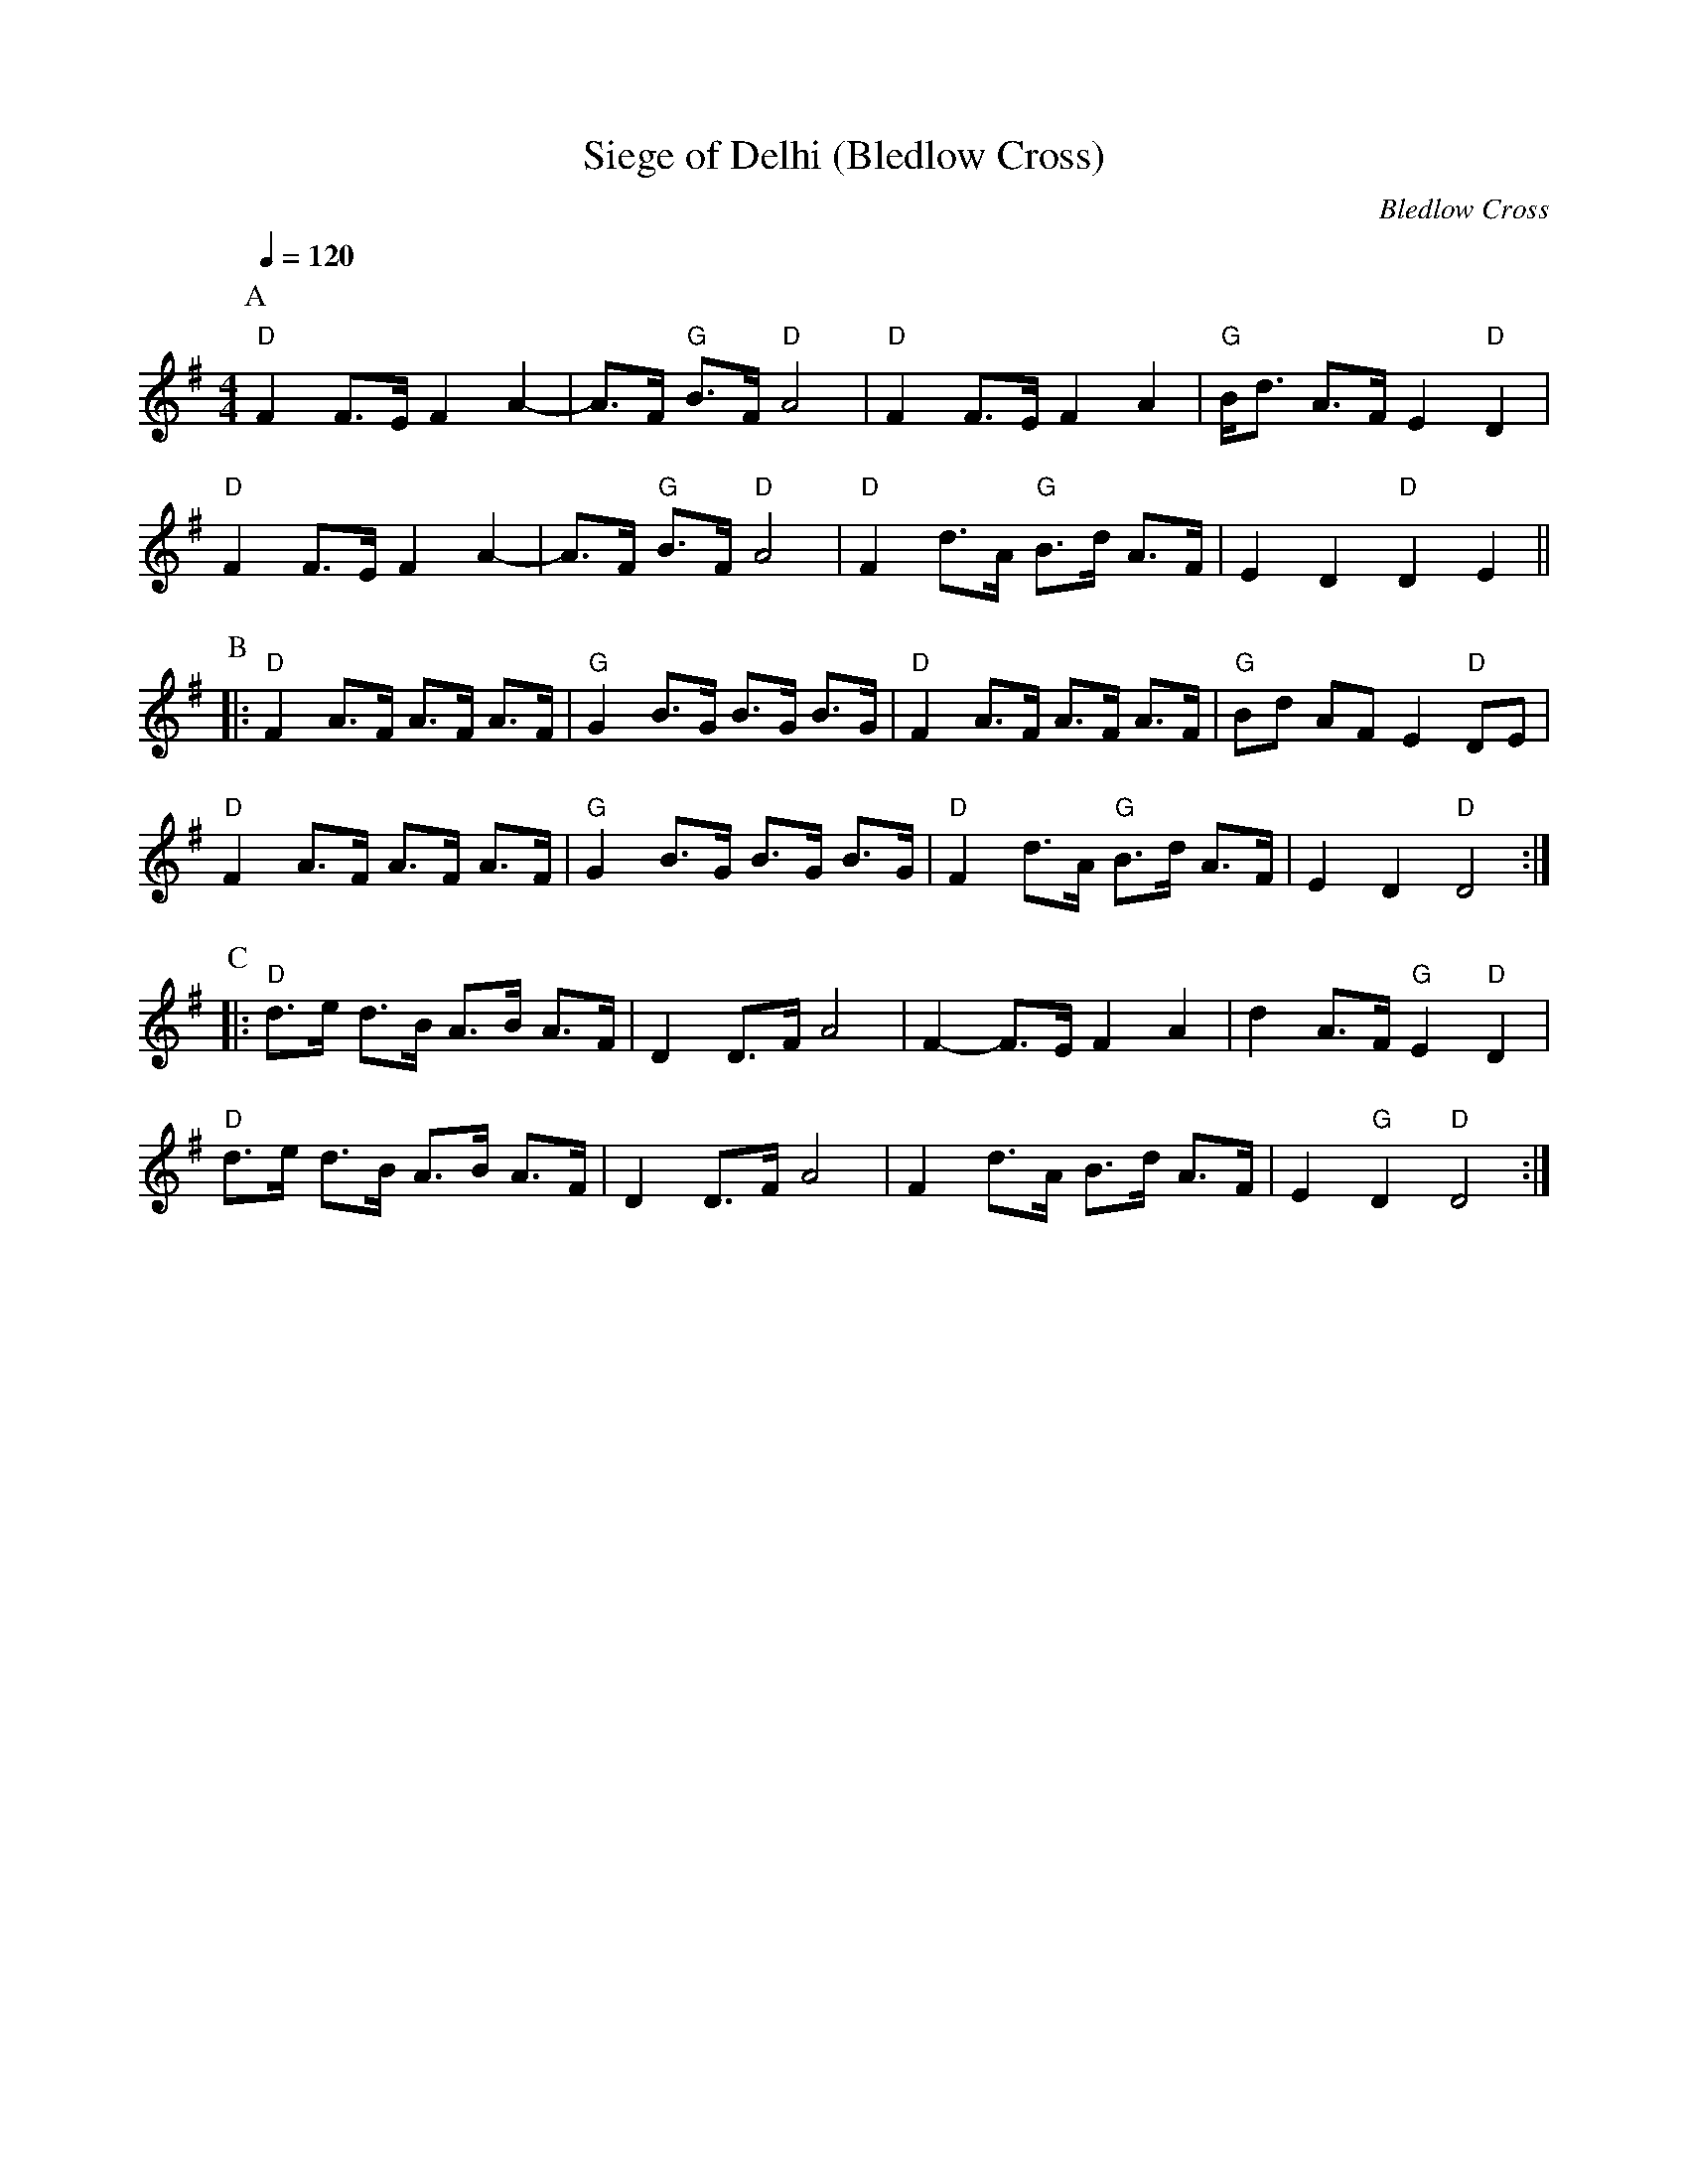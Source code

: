 X:1
T:Siege of Delhi (Bledlow Cross)
C:Bledlow Cross
Q:1/4=120   
M:4/4   
L:1/8  
K:G
P:A
"D" F2 F3/E/ F2 A2- | A3/F/ "G" B3/F/ "D" A4 | "D" F2 F3/E/ F2 A2     | "G" B/d3/ A3/F/ E2 "D" D2 |
"D" F2 F3/E/ F2 A2- | A3/F/ "G" B3/F/ "D" A4 | "D" F2 d3/A/ "G" B3/d/ A3/F/ | E2 D2 "D" D2 E2 ||
P:B
|: "D" F2 A3/F/ A3/F/ A3/F/ | "G" G2 B3/G/ B3/G/ B3/G/ | "D" F2 A3/F/ A3/F/ A3/F/ | "G" B2/d2/ AF E2 "D"  DE |
"D" F2 A3/F/ A3/F/ A3/F/ | "G" G2 B3/G/ B3/G/ B3/G/  | "D" F2 d3/A/ "G" B3/d/ A3/F/ | E2 D2 "D"  D4      :|
P:C
|: "D" d3/e/ d3/B/ A3/B/ A3/F/ | D2 D3/F/ A4 | F2-F3/E/ F2 A2 | d2 A3/F/ "G" E2 "D" D2 | 
"D" d3/e/ d3/B/ A3/B/ A3/F/ | D2 D3/F/ A4 | F2 d3/A/ B3/d/ A3/F/ | E2 "G" D2 "D" D4 :|]
